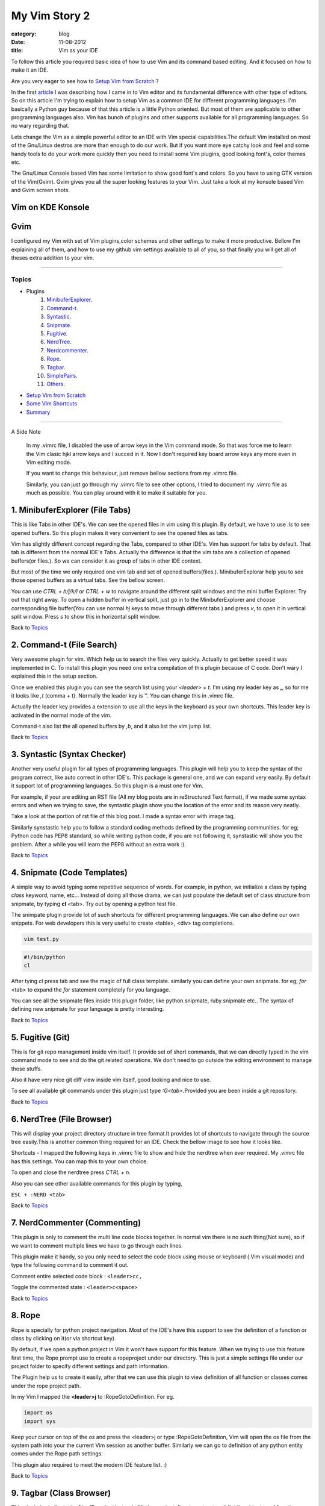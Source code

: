 My Vim Story 2
==============
:category: blog
:date: 11-08-2012
:title: Vim as your IDE


To follow this article you required basic idea of how to use Vim and its command
based editing. And it focused on how to make it an IDE.

Are you very eager to see how to `Setup Vim from Scratch`_ ?

In the first article_ I was describing how I came in to Vim editor and its
fundamental difference with other type of editors.
So on this article I'm trying to explain how to setup Vim as a common IDE for 
different programming languages. I'm basically a Python
guy because of that this article is a little Python oriented. But most of them 
are applicable to other programming languages also. Vim has bunch of plugins 
and other supports available for all programming languages. 
So no wary regarding that.

.. _article: http://haridas.in/my-vim-story-1.html 

Lets change the Vim as a simple powerful editor to an IDE with Vim special
capabilities.The default Vim installed on most of the Gnu/Linux destros are more than
enough to do our work. But if you want more eye catchy look and feel and some
handy tools to do your work more quickly then you need to install some Vim plugins,
good looking font's, color themes etc.

The Gnu/Linux Console based Vim has some limitation to show good font's and
colors. So you have to using GTK version of the Vim(Gvim). Gvim gives you all
the super looking features to your Vim. Just take a look
at my konsole based Vim and Gvim screen shots.


Vim on KDE Konsole
--------------------
.. image:: /images/vim-console.jpg
        :alt: vim-on-console
        :height: 400px
        :width: 768px
        :align: left


Gvim
----
.. image:: /images/gvim.jpg
    :alt: Gvim image
    :height: 400px 
    :width: 768px
    :align: left


I configured my Vim with set of Vim plugins,color schemes and other settings 
to make it more productive. Bellow I'm explaining all of them, and how to use 
my github vim settings available to all of you, so that finally you will get 
all of theses extra addition to your vim.

------------

Topics
######

- Plugins
    1. MinibuferExplorer_.
    2. Command-t_.
    3. Syntastic_.
    4. Snipmate_.
    5. Fugitive_.
    6. NerdTree_.
    7. Nerdcommenter_.
    8. Rope_.
    9. Tagbar_.
    10. SimplePairs_.
    11. Others_.
- `Setup Vim from Scratch`_ 
- `Some Vim Shortcuts`_
- `Summary`_

----------------

A Side Note

    In my .vimrc file, I disabled the use of arrow keys in the Vim command mode.
    So that was force me to learn the Vim clasic hjkl arrow keys and I succed 
    in it. Now I don't required key board arrow keys any more even in Vim 
    editing mode.

    If you want to change this behaviour, just remove bellow sections from my
    .vimrc file.

    .. image:: /images/vimrc1.jpg

    Similarly, you can just go through my .vimrc file to see other options,
    I tried to document my .vimrc file as much as possible. You can play 
    around with it to make it suitable for you.


.. _MinibuferExplorer:

1. MinibuferExplorer (File Tabs)
--------------------------------

This is like Tabs in other IDE's. We can see the opened files in vim using this
plugin. By default, we have to use `:ls` to see opened buffers. So this
plugin makes it very convenient to see the opened files as tabs.

Vim has slightly different concept regarding the Tabs, compared to other IDE's. 
Vim has support for tabs by default. That tab is different from the normal 
IDE's Tabs. Actually the difference is that the vim tabs are
a collection of opened buffers(or files.). So we can consider it as group of
tabs in other IDE context.

But most of the time we only required one vim tab and set of opened
buffers(files.). MinibuferExplorar help you to see those opened buffers as
a virtual tabs. See the bellow screen. 

.. image:: /images/minibufexplorer.jpg
    :height: 356px
    :width: 90%

You can use `CTRL + h/j/k/l` or `CTRL + w` to navigate around the different 
split windows and the mini buffer Explorer. Try out that right away. To open 
a hidden buffer in vertical split, just go in to the MinibuferExplorer and 
choose corresponding file buffer(You can use normal `hj` keys to move through
different tabs ) and press `v`, to open it in vertical split 
window. Press `s` to show this in horizontal split window.

Back to `Topics`_

.. _Command-t:

2. Command-t (File Search)
--------------------------

Very awesome plugin for vim. Which help us to search the files very quickly.
Actually to get better speed it was implemented in C. To install this plugin
you need one extra compilation of this plugin because of C code. Don't wary
I explained this in the setup section. 

.. image:: images/command-t.jpg
    :width: 100%

Once we enabled this plugin you can see the search list using your 
`<leader> + t`. I'm using my leader key as **,**, so for me it looks like `,t`
(comma + t). Normally the leader key is '\'. You can change this in .vimrc
file.

Actually the leader key provides a extension to use all the keys in the 
keyboard as your own shortcuts. This leader key is activated in the normal mode of the
vim. 

Command-t also list the all opened buffers by `,b`, and it also list the vim
jump list.

Back to `Topics`_

.. _Syntastic:

3. Syntastic (Syntax Checker)
------------------------------

Another very useful plugin for all types of programming languages. 
This plugin will help you to keep the syntax of the program correct, 
like auto correct in other IDE's. This package is general one, 
and we can expand very easily. By default it support lot of programming 
languages. So this plugin is a must one for Vim.

For example, if your are editing an RST file (All my blog posts are in
reStructured Text format), if we made some syntax errors and when we 
trying to save, the syntastic plugin show you the
location of the error and its reason very neatly. 

Take a look at the portion of rst file of this blog post. I made a syntax error 
with image tag, 

.. image:: /images/syntastic.jpg
    :width: 100%

Similarly synstastic help you to follow a standard coding methods defined by the
programming communities. for eg; Python code has PEP8 standard, so while
writing python code, if you are not following it, synstastic will show you the
problem. After a while you will learn the PEP8 without an extra work :).

Back to `Topics`_

.. _Snipmate:

4. Snipmate (Code Templates)
----------------------------

A simple way to avoid typing some repetitive sequence of words. For example, in
python, we initialize a class by typing `class` keyword, name, etc... Instead
of doing all those drama, we can just populate the default set of class
structure from snipmate, by typing **cl** <tab>. Try out by opening a python
test file.

The snimpate plugin provide lot of such shortcuts for different programming
languages. We can also define our own snippets. For web developers this is very
useful to create <table>, <div> tag completions.


.. code-block:: bash

    vim test.py
    

.. code-block:: python

    #!/bin/python
    cl

After tying `cl` press tab and see the magic of full class template.
similarly you can define your own snipmate. for eg;
`for` <tab> to expand the `for` statement completely for you language.

You can see all the snipmate files inside this plugin folder, like
python.snipmate, ruby.snipmate etc.. The syntax of defining new snipmate for
your language is pretty interesting.

Back to `Topics`_

.. _Fugitive:

5. Fugitive (Git)
-----------------

This is for git repo management inside vim itself. It provide set of short
commands, that we can directly typed in the vim command mode to see and do the
git related operations. We don't need to go outside the editing environment to
manage those stuffs. 

Also it have very nice git diff view inside vim itself, good looking and nice
to use.

To see all available git commands under this plugin just type
`:G<tab>`.Provided you are been inside a git repository.

Back to `Topics`_


.. _NerdTree:

6. NerdTree (File Browser)
--------------------------

This will display your project directory structure in tree format.It provides
lot of shortcuts to navigate through the source tree easily.This is another
common thing required for an IDE. Check the bellow image to see how it looks
like.

Shortcuts - I mapped the following keys in .vimrc file to show and hide the 
nerdtree when ever required. My .vimrc file has this settings. 
You can map this to your own choice.


.. image:: /images/nerd_tree.jpg

To open and close the nerdtree press *CTRL + n*. 

Also you can see other available commands for this plugin by typing,

``ESC + :NERD <tab>``

Back to `Topics`_

.. _NerdCommenter:

7. NerdCommenter (Commenting)
-----------------------------

This plugin is only to comment the multi line code blocks together. In normal
vim there is no such thing(Not sure), so if we want to comment multiple lines
we have to go through each lines.

This plugin make it handy, so you only need to select the code block using
mouse or keyboard ( Vim visual mode) and type the following command to comment
it out.

Comment entire selected code block : ``<leader>cc,``

Toggle the commented state : ``<leader>c<space>``

Back to `Topics`_

.. _Rope:

8. Rope  
-------

Rope is specially for python project navigation. Most of the IDE's have this
support to see the definition of a function or class by clicking on it(or
via shortcut key).

By default, if we open a python project in Vim it won't have support for this
feature. When we trying to use this feature first time, the Rope prompt use to
create a ropeproject under our directory. This is just a simple settings file
under our project folder to specify different settings and path information.

The Plugin help us to create it easily, after that we can use this plugin to
view definition of all function or classes comes under the rope project path.

In my Vim I mapped the **<leader>j** to :RopeGotoDefinition. For eg.

.. code-block:: python
    
    import os
    import sys

Keep your cursor on top of the `os` and press the <leader>j or type
:RopeGotoDefinition, Vim will open the os file from the system path 
into your the current Vim session as another buffer. Similarly we can go to
definition of any python entity comes under the Rope path settings.

This plugin also required to meet the modern IDE feature list. :)

Back to `Topics`_

.. _Tagbar:

9. Tagbar (Class Browser)
-------------------------
This plugin is similar to the NerdTree, but instead of listing project
directory structure it list the objects and functions inside a file. Like Class
browser in other IDE's.

.. image:: /images/tagbar.jpg
    :width: 100%

I mapped `<leader>l` to open tagbar and same combination to close it also.

Back to `Topics`_

.. _SimplePairs:

10. Simple Pairs.
-----------------

This is a simple plugin to auto complete single quote, double quote,
parentheses. This is very handy to save some key press.

Back to `Topics`_

.. _Others:

Others
------

This section is not to discus about plugin, but exploring already available 
features build in with the Vim.You can consider me as beginner in that area :). 
If you are looking for learning more advanced details of the Vim editor, 
you don't need to search in google, you can find it out under its documentation 
itself.

To see the all documentation type `ESC + :help`. The documentation is very
huge, so Vim provides search option across all its documentation. To see
a documentation about a topic, type `ESC + :help <topic>` 

For eg;

To see about the documentation about *jumps* , type : `ESC + :help jumps`

I wrote above example, because it is an another interesting feature required
for modern IDE. The thing is that it was build in with Vim.

1. **Jump List**

   I found this feature accidently. This is to jump across different files and
   same time option for jump back through all the files we came across. 
   
   To understand this feature - If we used Rope plugin to see definition of
   a function outside the current file, it will open new buffer in Vim and
   direct us to that file. What if we want to come back to the same location of 
   previous file ?. This requires jump back operation. Press `CTRL + o`, you can
   see the magic. Press `CTRL + <tab>` to go forward again.

   There is much more things are there about jumplist, Vim internally keeps the
   list of our locations across different files. you can see that by typing
   `:jumps` command and this list is available different instance of the Vim
   editor.

   Similar to this, lot of things are out there to learn. This Others section
   is not going to end here :). But for now I'm stopping here.



So the explanation of Vim feature is over for now, lets look at how to setup
the Vim to get all those above features, make Vim ready to extend with new
plugins.

Back to `Topics`_

Setup Vim from Scratch
######################

These Vim pluins and all are there in my Vim github_ project. I put all those
settings and plugins in standard way. So you can extend or remove them when
ever required.

Before doing this, please backup your current Vim settings from your home
directory. 

.. _github: https://github.com/haridas/Dotfiles/tree/master/vim-files

My git has already every vim related files. Only thing required is just clone
it and do some steps to go ahead with all the features that I discussed above.

.. code-block:: console

    git clone git://github.com/haridas/Dotfiles.git

    cd Dotfiles


I kept all the required plugins as git submodules. So we will get the new
changes from the plugin projects by updating the submodule project.
While cloning my main repo won't retrieve the submodules or external plugin git 
projects. But we have all the settings and paths in my git projects,
so we can easily fetch the current stable code from
all the external projects. To do that, type bellow command inside Dotfiles
folder.

.. code-block:: console

    pwd

    <path to gitproject>/Dotfiles

    git submodules update


Now you have all the files required to get start with vim, one more step left
is link my git files as your vim settings files. To do that just soft link
the files to git repo files. Here is the steps.

.. code-block:: console

    $cd
    $ln -s <path-to>Dotfiles/vim-files/vim .vim
    $ln -s <path-to>Dotfiles/vim-files/vim/vimrc .vimrc

Thats it, now open your vim, you can see all the features described above are
available, except command-t. Because it required a compilation. It has been
implemented in C to improve the speed. The compilation step is very simple. 

.. code-block:: console

    $ cd <path-to>Dotfiles/vim-files/vim/bundle/command-t/ruby/command-t
    $ ruby extconf.rb
    $ make

The make will succeed only when you have gcc and ruby support with vim. To check
the vim has ruby support, open your vim and type,

.. code-block:: console
    
    :ruby 1

If there is no error then you have ruby 
support with your vim. The latest versions of vim has support with major 
dynamic languages like Python, Ruby and others. So that won't give you any head ache.

If the dynamic language support is not there with your Vim, then you have to
install complete vim from your package manager.

If you are using Debian based system you can follow this command. Other
platforms has also the same option using their package manager tool.

.. code-block:: console
    
    apt-cache search python | grep vim 
    apt-cache search ruby | grep vim


From the list install any of the GUI based package.

Back to `Topics`_

Some Vim shortcuts
##################

.. code-block:: text

    In normal mode 
    ==============

    :23,30m200  -- move a section of code to another line.

    df, (reverse dF,)   -- delete all characters till , on the current line.

    I  -- go to beginning of the line as insert mode.

    $   -- in command mode, go to end of the line.

    gg  -- go to beginning of the file

    G  -- go to end of the file.
    
    CTRL + o, CTRL + i  -- Jumps back and forward, very useful.

    CTRL + h/j/k/l  -- move the control to different split windows and
    MinibuferExplorer.

    CTRL + F    -- page down scroll.

    CTRL + B    -- page back scroll.

Back to `Topics`_

Summary
#######

All these features and hard work to setup Vim is useful to you only when you 
realize the fact that the Vim basic editing features will save lot of your time
and increase the productivity. For that you don't required above discussed 
plugin features. The plugins will only reduce some 
keystrokes, But it won't turn you from other editor to Vim.Vim default features 
are more than enough to attract you from other editors. 
I hope you understood that feeling. :)

Enjoy the Vim hacking. 

Back to `Topics`_

